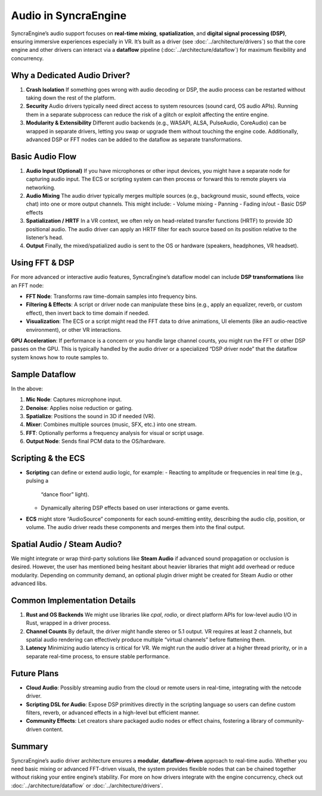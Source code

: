 =========================
Audio in SyncraEngine
=========================

SyncraEngine’s audio support focuses on **real-time mixing**, **spatialization**, and
**digital signal processing (DSP)**, ensuring immersive experiences especially in VR.
It’s built as a driver (see :doc:`../architecture/drivers`) so that the core engine
and other drivers can interact via a **dataflow** pipeline (:doc:`../architecture/dataflow`)
for maximum flexibility and concurrency.

Why a Dedicated Audio Driver?
----------------------------

1. **Crash Isolation**
   If something goes wrong with audio decoding or DSP, the audio process can be
   restarted without taking down the rest of the platform.

2. **Security**
   Audio drivers typically need direct access to system resources (sound card, OS
   audio APIs). Running them in a separate subprocess can reduce the risk of a
   glitch or exploit affecting the entire engine.

3. **Modularity & Extensibility**
   Different audio backends (e.g., WASAPI, ALSA, PulseAudio, CoreAudio) can be
   wrapped in separate drivers, letting you swap or upgrade them without touching
   the engine code. Additionally, advanced DSP or FFT nodes can be added to the
   dataflow as separate transformations.

Basic Audio Flow
----------------

1. **Audio Input (Optional)**
   If you have microphones or other input devices, you might have a separate
   node for capturing audio input. The ECS or scripting system can then process
   or forward this to remote players via networking.

2. **Audio Mixing**
   The audio driver typically merges multiple sources (e.g., background music,
   sound effects, voice chat) into one or more output channels. This might
   include:
   - Volume mixing
   - Panning
   - Fading in/out
   - Basic DSP effects

3. **Spatialization / HRTF**
   In a VR context, we often rely on head-related transfer functions (HRTF) to
   provide 3D positional audio. The audio driver can apply an HRTF filter for
   each source based on its position relative to the listener’s head.

4. **Output**
   Finally, the mixed/spatialized audio is sent to the OS or hardware (speakers,
   headphones, VR headset).

Using FFT & DSP
---------------

For more advanced or interactive audio features, SyncraEngine’s dataflow model
can include **DSP transformations** like an FFT node:

- **FFT Node**: Transforms raw time-domain samples into frequency bins.
- **Filtering & Effects**: A script or driver node can manipulate these bins
  (e.g., apply an equalizer, reverb, or custom effect), then invert back to time
  domain if needed.
- **Visualization**: The ECS or a script might read the FFT data to drive
  animations, UI elements (like an audio-reactive environment), or other VR
  interactions.

**GPU Acceleration**:
If performance is a concern or you handle large channel counts, you might
run the FFT or other DSP passes on the GPU. This is typically handled by the
audio driver or a specialized “DSP driver node” that the dataflow system
knows how to route samples to.

Sample Dataflow
---------------

.. mermaid::
   flowchart LR
       InputMic["Mic Node (input)"] --> Denoise["Denoise / Filter Node"]
       Denoise --> Spatialize["Spatialize/HRTF Node"]
       Spatialize --> Mixer["Audio Mixer Node"]
       Mixer --> FFT["FFT Node"]
       FFT --> ECS["Engine ECS\n(for visual effects)"]
       Mixer --> Output["Audio Output Node"]

In the above:

1. **Mic Node**: Captures microphone input.
2. **Denoise**: Applies noise reduction or gating.
3. **Spatialize**: Positions the sound in 3D if needed (VR).
4. **Mixer**: Combines multiple sources (music, SFX, etc.) into one stream.
5. **FFT**: Optionally performs a frequency analysis for visual or script usage.
6. **Output Node**: Sends final PCM data to the OS/hardware.

Scripting & the ECS
-------------------

- **Scripting** can define or extend audio logic, for example:
  - Reacting to amplitude or frequencies in real time (e.g., pulsing a
    “dance floor” light).
  - Dynamically altering DSP effects based on user interactions or game
    events.

- **ECS** might store “AudioSource” components for each sound-emitting entity,
  describing the audio clip, position, or volume. The audio driver reads these
  components and merges them into the final output.

Spatial Audio / Steam Audio?
---------------------------

We might integrate or wrap third-party solutions like **Steam Audio** if advanced
sound propagation or occlusion is desired. However, the user has mentioned being
hesitant about heavier libraries that might add overhead or reduce modularity.
Depending on community demand, an optional plugin driver might be created for
Steam Audio or other advanced libs.

Common Implementation Details
----------------------------

1. **Rust and OS Backends**
   We might use libraries like `cpal`, `rodio`, or direct platform APIs for low-level
   audio I/O in Rust, wrapped in a driver process.
2. **Channel Counts**
   By default, the driver might handle stereo or 5.1 output. VR requires at least
   2 channels, but spatial audio rendering can effectively produce multiple
   “virtual channels” before flattening them.
3. **Latency**
   Minimizing audio latency is critical for VR. We might run the audio driver at
   a higher thread priority, or in a separate real-time process, to ensure stable
   performance.

Future Plans
------------

- **Cloud Audio**: Possibly streaming audio from the cloud or remote users in
  real-time, integrating with the netcode driver.
- **Scripting DSL for Audio**: Expose DSP primitives directly in the
  scripting language so users can define custom filters, reverb, or
  advanced effects in a high-level but efficient manner.
- **Community Effects**: Let creators share packaged audio nodes or effect
  chains, fostering a library of community-driven content.

Summary
-------

SyncraEngine’s audio driver architecture ensures a **modular**, **dataflow-driven** approach
to real-time audio. Whether you need basic mixing or advanced FFT-driven visuals, the
system provides flexible nodes that can be chained together without risking your entire
engine’s stability. For more on how drivers integrate with the engine concurrency,
check out :doc:`../architecture/dataflow` or :doc:`../architecture/drivers`.

